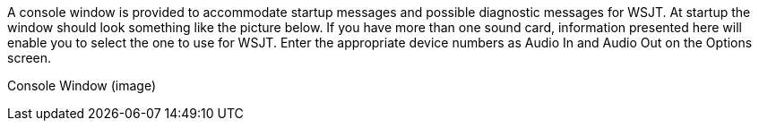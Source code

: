 A console window is provided to accommodate startup messages and
possible diagnostic messages for WSJT.  At startup the window should
look something like the picture below.  If you have more than one
sound card, information presented here will enable you to select the
one to use for WSJT.  Enter the appropriate device numbers as Audio In
and Audio Out on the Options screen.


Console Window (image)
 
